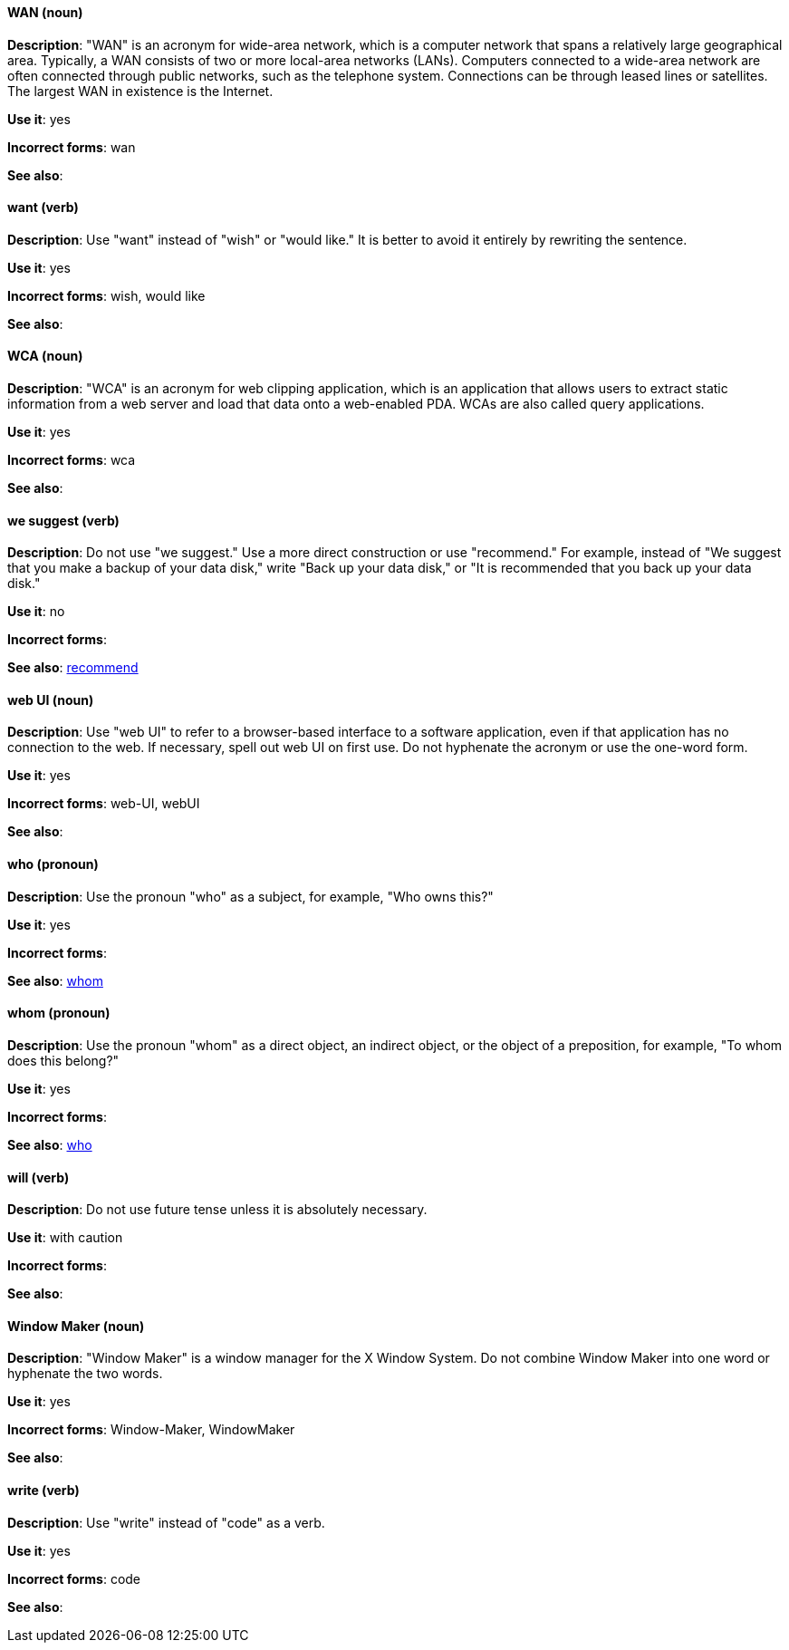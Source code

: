 [discrete]
[[wan]]
==== WAN (noun)
*Description*: "WAN" is an acronym for wide-area network, which is a computer network that spans a relatively large geographical area. Typically, a WAN consists of two or more local-area networks (LANs). Computers connected to a wide-area network are often connected through public networks, such as the telephone system. Connections can be through leased lines or satellites. The largest WAN in existence is the Internet.

*Use it*: yes

*Incorrect forms*: wan

*See also*:

[discrete]
[[want]]
==== want (verb)
*Description*: Use "want" instead of "wish" or "would like." It is better to avoid it entirely by rewriting the sentence.

*Use it*: yes

*Incorrect forms*: wish, would like

*See also*:

[discrete]
[[wca]]
==== WCA (noun)
*Description*: "WCA" is an acronym for web clipping application, which is an application that allows users to extract static information from a web server and load that data onto a web-enabled PDA. WCAs are also called query applications.

*Use it*: yes

*Incorrect forms*: wca

*See also*:

[discrete]
[[we-suggest]]
==== we suggest (verb)
*Description*: Do not use "we suggest." Use a more direct construction or use "recommend." For example, instead of "We suggest that you make a backup of your data disk," write "Back up your data disk," or "It is recommended that you back up your data disk."

*Use it*: no

*Incorrect forms*:

*See also*: xref:recommend[recommend]

[discrete]
[[web-ui]]
==== web UI (noun)
*Description*: Use "web UI" to refer to a browser-based interface to a software application, even if that application has no connection to the web. If necessary, spell out web UI on first use. Do not hyphenate the acronym or use the one-word form.

*Use it*: yes

*Incorrect forms*: web-UI, webUI

*See also*:

[discrete]
[[who]]
==== who (pronoun)
*Description*: Use the pronoun "who" as a subject, for example, "Who owns this?"

*Use it*: yes

*Incorrect forms*:

*See also*: xref:whom[whom]

[discrete]
[[whom]]
==== whom (pronoun)
*Description*: Use the pronoun "whom" as a direct object, an indirect object, or the object of a preposition, for example, "To whom does this belong?"

*Use it*: yes

*Incorrect forms*:

*See also*: xref:who[who]

[discrete]
[[will]]
==== will (verb)
*Description*: Do not use future tense unless it is absolutely necessary.

*Use it*: with caution

*Incorrect forms*:

*See also*:

[discrete]
[[window-maker]]
==== Window Maker (noun)
*Description*: "Window Maker" is a window manager for the X Window System. Do not combine Window Maker into one word or hyphenate the two words.

*Use it*: yes

*Incorrect forms*: Window-Maker, WindowMaker

*See also*:

[discrete]
[[write]]
==== write (verb)
*Description*: Use "write" instead of "code" as a verb.

*Use it*: yes

*Incorrect forms*: code

*See also*:

